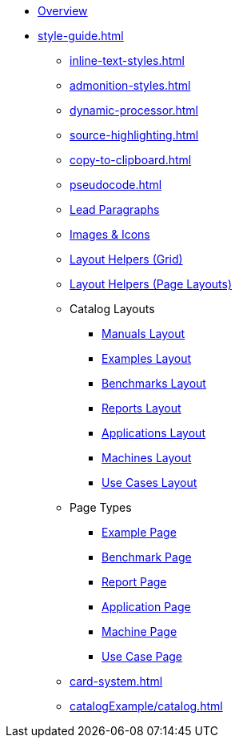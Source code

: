 
* xref:index.adoc[Overview]
* xref:style-guide.adoc[]
** xref:inline-text-styles.adoc[]
** xref:admonition-styles.adoc[]
** xref:dynamic-processor.adoc[]
** xref:source-highlighting.adoc[]
** xref:copy-to-clipboard.adoc[]
//** xref:plotly.adoc[]
** xref:pseudocode.adoc[]
** xref:lead.adoc[Lead Paragraphs]
** xref:images.adoc[Images & Icons]
** xref:ROOT:grid.adoc[Layout Helpers (Grid)]
** xref:page-layouts.adoc[Layout Helpers (Page Layouts)]
** Catalog Layouts
*** xref:manuals.adoc[Manuals Layout]
*** xref:layout-examples.adoc[Examples Layout]
*** xref:layout-benchmarks.adoc[Benchmarks Layout]
*** xref:layout-reports.adoc[Reports Layout]
*** xref:layout-applications.adoc[Applications Layout]
*** xref:layout-machines.adoc[Machines Layout]
*** xref:layout-usecases.adoc[Use Cases Layout]
** Page Types
*** xref:page-example.adoc[Example Page]
*** xref:page-benchmark.adoc[Benchmark Page]
*** xref:page-report.adoc[Report Page]
*** xref:page-application.adoc[Application Page]
*** xref:page-machine.adoc[Machine Page]
*** xref:page-usecase.adoc[Use Case Page]
** xref:card-system.adoc[]
** xref:catalogExample/catalog.adoc[]
